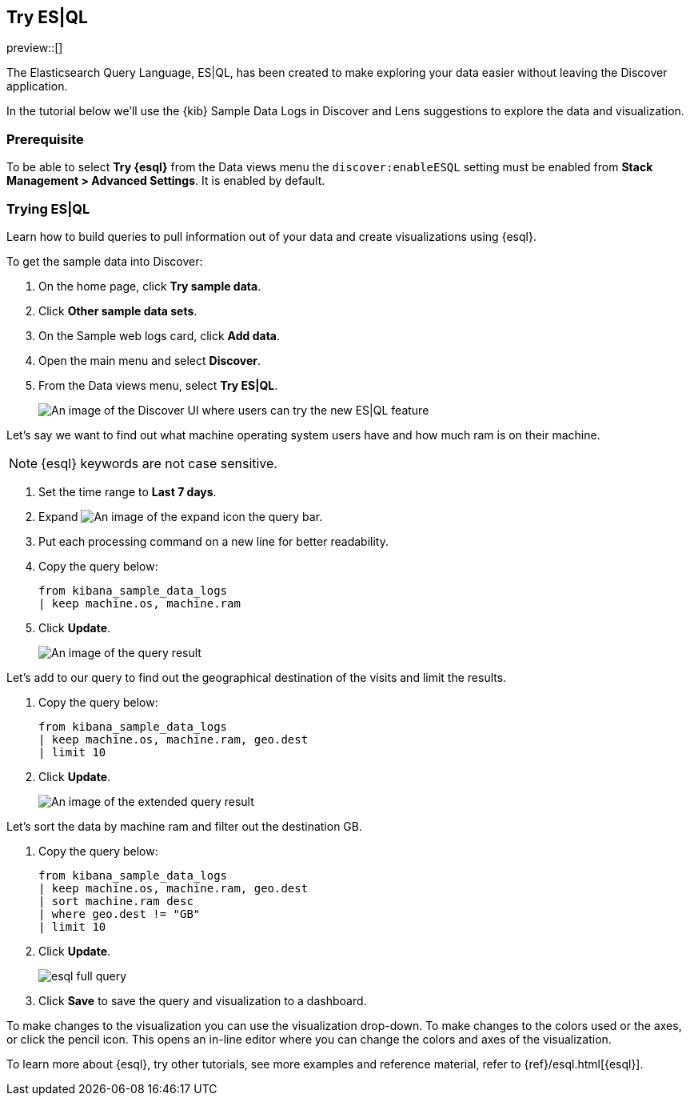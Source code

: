 [[try-esql]]
== Try ES|QL

preview::[]

The Elasticsearch Query Language, ES|QL, has been created to make exploring your data easier without leaving the Discover application. 

In the tutorial below we'll use the {kib} Sample Data Logs in Discover and Lens suggestions to explore the data and visualization. 

[float]
[[prerequisite]]
=== Prerequisite 

To be able to select **Try {esql}** from the Data views menu the `discover:enableESQL` setting must be enabled from **Stack Management > Advanced Settings**. It is enabled by default. 

[float]
[[tutorial-try-esql]]
=== Trying ES|QL 

Learn how to build queries to pull information out of your data and create visualizations using {esql}. 

To get the sample data into Discover:

. On the home page, click **Try sample data**.
. Click **Other sample data sets**.
. On the Sample web logs card, click **Add data**.
. Open the main menu and select *Discover*.
. From the Data views menu, select *Try ES|QL*.
+
[role="screenshot"]
image:images/try-esql.png[An image of the Discover UI where users can try the new ES|QL feature]

Let's say we want to find out what machine operating system users have and how much ram is on their machine.  

[NOTE]
====
{esql} keywords are not case sensitive. 
====

. Set the time range to **Last 7 days**.
. Expand image:images/expand-icon-2.png[An image of the expand icon] the query bar.
. Put each processing command on a new line for better readability.
. Copy the query below:
+
[source,esql]
----
from kibana_sample_data_logs 
| keep machine.os, machine.ram
----
+
. Click **Update**.
+
[role="screenshot"]
image:images/esql-machine-os-ram.png[An image of the query result]

Let's add to our query to find out the geographical destination of the visits and limit the results. 

. Copy the query below:
+
[source,esql]
----
from kibana_sample_data_logs 
| keep machine.os, machine.ram, geo.dest
| limit 10
----
+
. Click **Update**.
+
[role="screenshot"]
image:images/esql-limit.png[An image of the extended query result]

Let's sort the data by machine ram and filter out the destination GB. 

. Copy the query below:
+
[source,esql]
----
from kibana_sample_data_logs 
| keep machine.os, machine.ram, geo.dest
| sort machine.ram desc
| where geo.dest != "GB"
| limit 10
----
+
. Click **Update**.
+
[role="screenshot"]
image:images/esql-full-query.png[]
+
. Click **Save** to save the query and visualization to a dashboard. 

To make changes to the visualization you can use the visualization drop-down. To make changes to the colors used or the axes, or click the pencil icon. This opens an in-line editor where you can change the colors and axes of the visualization. 

To learn more about {esql}, try other tutorials, see more examples and reference material, refer to {ref}/esql.html[{esql}].


